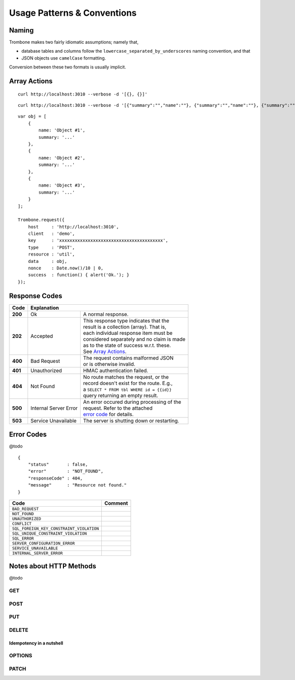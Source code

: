 Usage Patterns & Conventions
============================

Naming
------

Trombone makes two fairly idiomatic assumptions; namely that,

* database tables and columns follow the ``lowercase_separated_by_underscores`` naming convention, and that 
* JSON objects use ``camelCase`` formatting. 
  
Conversion between these two formats is usually implicit.

Array Actions
-------------

::

    curl http://localhost:3010 --verbose -d '[{}, {}]'


::

    curl http://localhost:3010 --verbose -d '[{"summary":"","name":""}, {"summary":"","name":""}, {"summary":"","name":""}]'


::

    var obj = [
        {
            name: 'Object #1',
            summary: '...'
        },
        {
            name: 'Object #2',
            summary: '...'
        },
        {
            name: 'Object #3',
            summary: '...'
        }
    ];

    Trombone.request({
        host     : 'http://localhost:3010',
        client   : 'demo',
        key      : 'xxxxxxxxxxxxxxxxxxxxxxxxxxxxxxxxxxxxxxxx',
        type     : 'POST',
        resource : 'util',
        data     : obj,
        nonce    : Date.now()/10 | 0,
        success  : function() { alert('Ok.'); }
    });


Response Codes
--------------

.. raw:: html

    <style> td .line-block { margin: 0 !important; } .wy-table-responsive { overflow: visible; } </style>


+-----------+---------------------------------+---------------------------------------------+
| Code      | Explanation                                                                   |
+===========+=================================+=============================================+
| **200**   | Ok                              | A normal response.                          |
+-----------+---------------------------------+---------------------------------------------+
| **202**   | Accepted                        | | This response type indicates that the     |
|           |                                 | | result is a collection (array). That is,  |
|           |                                 | | each individual response item must be     |
|           |                                 | | considered separately and no claim is made|
|           |                                 | | as to the state of success w.r.t. these.  |
|           |                                 | | See `Array Actions <Array Actions_>`_.    |
+-----------+---------------------------------+---------------------------------------------+
| **400**   | Bad Request                     | | The request contains malformed JSON       |
|           |                                 | | or is otherwise invalid.                  |
+-----------+---------------------------------+---------------------------------------------+
| **401**   | Unauthorized                    | HMAC authentication failed.                 |
+-----------+---------------------------------+---------------------------------------------+
| **404**   | Not Found                       | | No route matches the request, or the      |
|           |                                 | | record doesn't exist for the route. E.g., |
|           |                                 | | a ``SELECT * FROM tbl WHERE id = {{id}}`` |
|           |                                 | | query returning an empty result.          |
+-----------+---------------------------------+---------------------------------------------+
| **500**   | Internal Server Error           | | An error occured during processing of the |
|           |                                 | | request. Refer to the attached            |
|           |                                 | | `error code <Error Codes_>`_ for details. |
+-----------+---------------------------------+---------------------------------------------+
| **503**   | Service Unavailable             | The server is shutting down or restarting.  |
+-----------+---------------------------------+---------------------------------------------+

.. | **409**   | Conflict                       |
   +-----------+--------------------------------+
   |                                            |

.. _error-codes: 

Error Codes
-----------

@todo

::

    {
        "status"       : false,
        "error"        : "NOT_FOUND",
        "responseCode" : 404,
        "message"      : "Resource not found."
    }


========================================== ==================
Code                                       Comment
========================================== ==================
``BAD_REQUEST``
``NOT_FOUND``
``UNAUTHORIZED``
``CONFLICT``
``SQL_FOREIGN_KEY_CONSTRAINT_VIOLATION``
``SQL_UNIQUE_CONSTRAINT_VIOLATION``
``SQL_ERROR``
``SERVER_CONFIGURATION_ERROR``
``SERVICE_UNAVAILABLE``
``INTERNAL_SERVER_ERROR``
========================================== ==================


Notes about HTTP Methods
------------------------

@todo

GET
***

POST
****

PUT
***

DELETE
******

Idempotency in a nutshell
`````````````````````````

OPTIONS
*******


PATCH
*****


